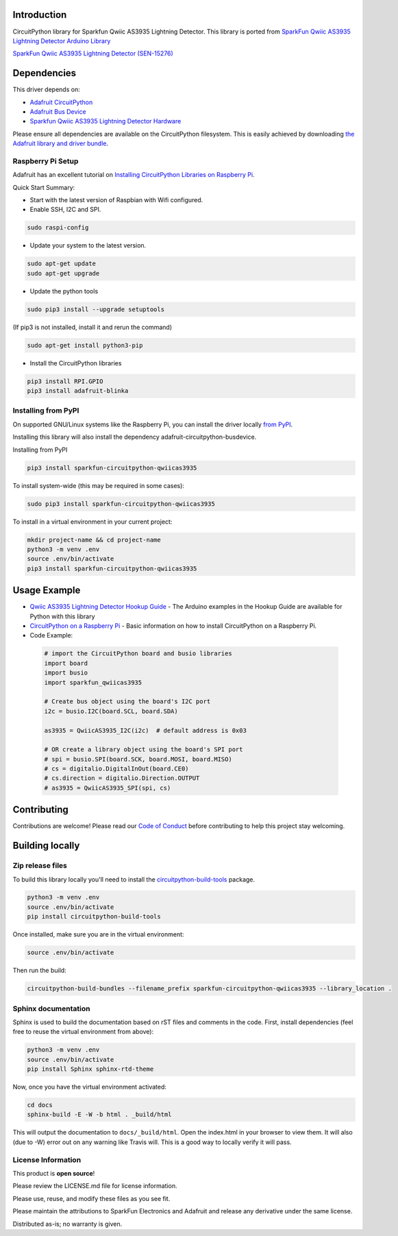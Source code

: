 Introduction
============

.. image:: https://readthedocs.org/projects/sparkfun-circuitpython-qwiicas3935/badge/?version=latest
    :target: https://sparkfun-circuitpython-qwiicas3935.readthedocs.io/en/latest/
    :alt: Documentation Status

.. image:: https://img.shields.io/discord/327254708534116352.svg
    :target: https://adafru.it/discord
    :alt: Discord

.. image:: https://travis-ci.org/fourstix/Sparkfun_CircuitPython_Qwiicas3935.svg?branch=master
    :target: https://travis-ci.org/fourstix/Sparkfun_CircuitPython_Qwiicas3935
    :alt: Build Status

CircuitPython library for Sparkfun Qwiic AS3935 Lightning Detector.  This library is ported from
`SparkFun Qwiic AS3935 Lightning Detector Arduino Library <https://github.com/sparkfun/SparkFun_AS3935_Lightning_Detector_Arduino_Library>`_

.. image:: https://cdn.sparkfun.com//assets/parts/1/3/7/5/1/15276-SparkFun_Lightning_Detector_-_AS3935__Qwiic_-01.jpg
    :target: https://www.sparkfun.com/products/15276
    :alt: SparkFun Qwiic AS3935 Lightning Detector (SEN-15276)

`SparkFun Qwiic AS3935 Lightning Detector (SEN-15276) <https://www.sparkfun.com/products/15276>`_
  


Dependencies
=============
This driver depends on:

* `Adafruit CircuitPython <https://github.com/adafruit/circuitpython>`_
* `Adafruit Bus Device <https://github.com/adafruit/Adafruit_CircuitPython_BusDevice>`_
* `Sparkfun Qwiic AS3935 Lightning Detector Hardware <https://github.com/sparkfun/SparkFun_AS3935_Lightning_Detector>`_

Please ensure all dependencies are available on the CircuitPython filesystem.
This is easily achieved by downloading
`the Adafruit library and driver bundle <https://github.com/adafruit/Adafruit_CircuitPython_Bundle>`_.

Raspberry Pi Setup
------------------
Adafruit has an excellent tutorial on `Installing CircuitPython Libraries on Raspberry Pi
<https://learn.adafruit.com/circuitpython-on-raspberrypi-linux/installing-circuitpython-on-raspberry-pi/>`_.
 
Quick Start Summary:

* Start with the latest version of Raspbian with Wifi configured.

* Enable SSH, I2C and SPI.

.. code-block:: shell

    sudo raspi-config

* Update your system to the latest version.

.. code-block:: shell

    sudo apt-get update
    sudo apt-get upgrade

* Update the python tools

.. code-block:: shell

    sudo pip3 install --upgrade setuptools

(If pip3 is not installed, install it and rerun the command)

.. code-block:: shell

    sudo apt-get install python3-pip

* Install the CircuitPython libraries

.. code-block:: shell

    pip3 install RPI.GPIO
    pip3 install adafruit-blinka

Installing from PyPI
--------------------
On supported GNU/Linux systems like the Raspberry Pi, you can install the driver locally `from
PyPI <https://pypi.org/project/sparkfun-circuitpython-qwiicas3935/>`_.

Installing this library will also install the dependency adafruit-circuitpython-busdevice.

Installing from PyPI

.. code-block:: shell

    pip3 install sparkfun-circuitpython-qwiicas3935

To install system-wide (this may be required in some cases):

.. code-block:: shell

    sudo pip3 install sparkfun-circuitpython-qwiicas3935

To install in a virtual environment in your current project:

.. code-block:: shell

    mkdir project-name && cd project-name
    python3 -m venv .env
    source .env/bin/activate
    pip3 install sparkfun-circuitpython-qwiicas3935

Usage Example
=============
* `Qwiic AS3935 Lightning Detector Hookup Guide <https://learn.sparkfun.com/tutorials/sparkfun-qwiic-as3935-lightning-detector-hookup-guide>`_ - The Arduino examples in the Hookup Guide are available for Python with this library
* `CircuitPython on a Raspberry Pi <https://learn.adafruit.com/circuitpython-on-raspberrypi-linux>`_ - Basic information on how to install CircuitPython on a Raspberry Pi.

* Code Example:

 .. code-block:: shell
    
    # import the CircuitPython board and busio libraries
    import board
    import busio
    import sparkfun_qwiicas3935

    # Create bus object using the board's I2C port
    i2c = busio.I2C(board.SCL, board.SDA)

    as3935 = QwiicAS3935_I2C(i2c)  # default address is 0x03

    # OR create a library object using the board's SPI port
    # spi = busio.SPI(board.SCK, board.MOSI, board.MISO)
    # cs = digitalio.DigitalInOut(board.CE0)
    # cs.direction = digitalio.Direction.OUTPUT
    # as3935 = QwiicAS3935_SPI(spi, cs)


Contributing
============

Contributions are welcome! Please read our `Code of Conduct
<https://github.com/fourstix/Sparkfun_CircuitPython_QwiicAS3935/blob/master/CODE_OF_CONDUCT.md>`_
before contributing to help this project stay welcoming.

Building locally
================

Zip release files
-----------------

To build this library locally you'll need to install the
`circuitpython-build-tools <https://github.com/adafruit/circuitpython-build-tools>`_ package.

.. code-block:: shell

    python3 -m venv .env
    source .env/bin/activate
    pip install circuitpython-build-tools

Once installed, make sure you are in the virtual environment:

.. code-block:: shell

    source .env/bin/activate

Then run the build:

.. code-block:: shell

    circuitpython-build-bundles --filename_prefix sparkfun-circuitpython-qwiicas3935 --library_location .

Sphinx documentation
-----------------------

Sphinx is used to build the documentation based on rST files and comments in the code. First,
install dependencies (feel free to reuse the virtual environment from above):

.. code-block:: shell

    python3 -m venv .env
    source .env/bin/activate
    pip install Sphinx sphinx-rtd-theme

Now, once you have the virtual environment activated:

.. code-block:: shell

    cd docs
    sphinx-build -E -W -b html . _build/html

This will output the documentation to ``docs/_build/html``. Open the index.html in your browser to
view them. It will also (due to -W) error out on any warning like Travis will. This is a good way to
locally verify it will pass.

License Information
-----------------------
This product is **open source**! 

Please review the LICENSE.md file for license information. 

Please use, reuse, and modify these files as you see fit. 

Please maintain the attributions to SparkFun Electronics and Adafruit and release any derivative under the same license.

Distributed as-is; no warranty is given.
